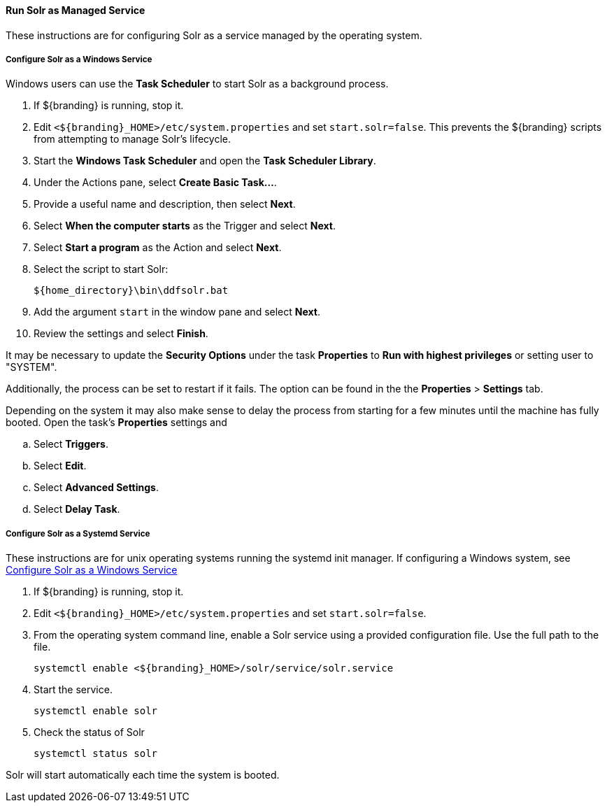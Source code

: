 :title: Run Solr as Managed Service
:type: startingIntro
:status: published
:summary: Install Solr as a Service.
:project: ${branding}
:order: 05

==== {title}

These instructions are for configuring Solr as a service managed by the operating system.

===== Configure Solr as a Windows Service

Windows users can use the *Task Scheduler* to start Solr as a background process.

. If ${branding} is running, stop it.
. Edit `<${branding}_HOME>/etc/system.properties` and set `start.solr=false`.
  This prevents the ${branding} scripts from attempting to manage Solr's lifecycle.
. Start the *Windows Task Scheduler* and open the *Task Scheduler Library*.
. Under the Actions pane, select *Create Basic Task...*.
. Provide a useful name and description, then select *Next*.
. Select *When the computer starts* as the Trigger and select *Next*.
. Select *Start a program* as the Action and select *Next*.
. Select the script to start Solr:
+
-----
${home_directory}\bin\ddfsolr.bat
-----
+
. Add the argument `start` in the window pane and select *Next*.
. Review the settings and select *Finish*.

It may be necessary to update the *Security Options* under the task *Properties* to
*Run with highest privileges* or setting user to "SYSTEM".

Additionally, the process can be set to restart if it fails. The option can be found in the
 the *Properties* > *Settings* tab.

Depending on the system it may also make sense to delay the process from starting for a
few minutes until the machine has fully booted. Open the task's *Properties* settings and

 .. Select *Triggers*.
 .. Select *Edit*.
 .. Select *Advanced Settings*.
 .. Select *Delay Task*.


===== Configure Solr as a Systemd Service
These instructions are for unix operating systems running the systemd
 init manager. If configuring a Windows system, see
 <<{managing-prefix}configure_solr_as_a_windows_service,Configure Solr as a Windows Service>>


. If ${branding} is running, stop it.
. Edit `<${branding}_HOME>/etc/system.properties` and set `start.solr=false`.
. From the operating system command line, enable a Solr service using a provided configuration file.
Use the full path to the file.
+
----
systemctl enable <${branding}_HOME>/solr/service/solr.service
----

. Start the service.
+
----
systemctl enable solr
----

. Check the status of Solr
+
----
systemctl status solr
----

Solr will start automatically each time the system is booted.
